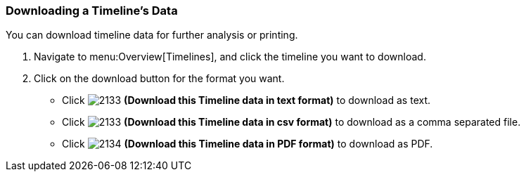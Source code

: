 [[_to_download_a_timelines_data]]
=== Downloading a Timeline's Data

You can download timeline data for further analysis or printing.

. Navigate to menu:Overview[Timelines], and click the timeline you want to download.
. Click on the download button for the format you want.
+
* Click  image:2133.png[] *(Download this Timeline data in text format)* to download as text.
* Click  image:2133.png[] *(Download this Timeline data in csv format)* to download as a comma separated file.
* Click  image:2134.png[] *(Download this Timeline data in PDF format)* to download as PDF.


